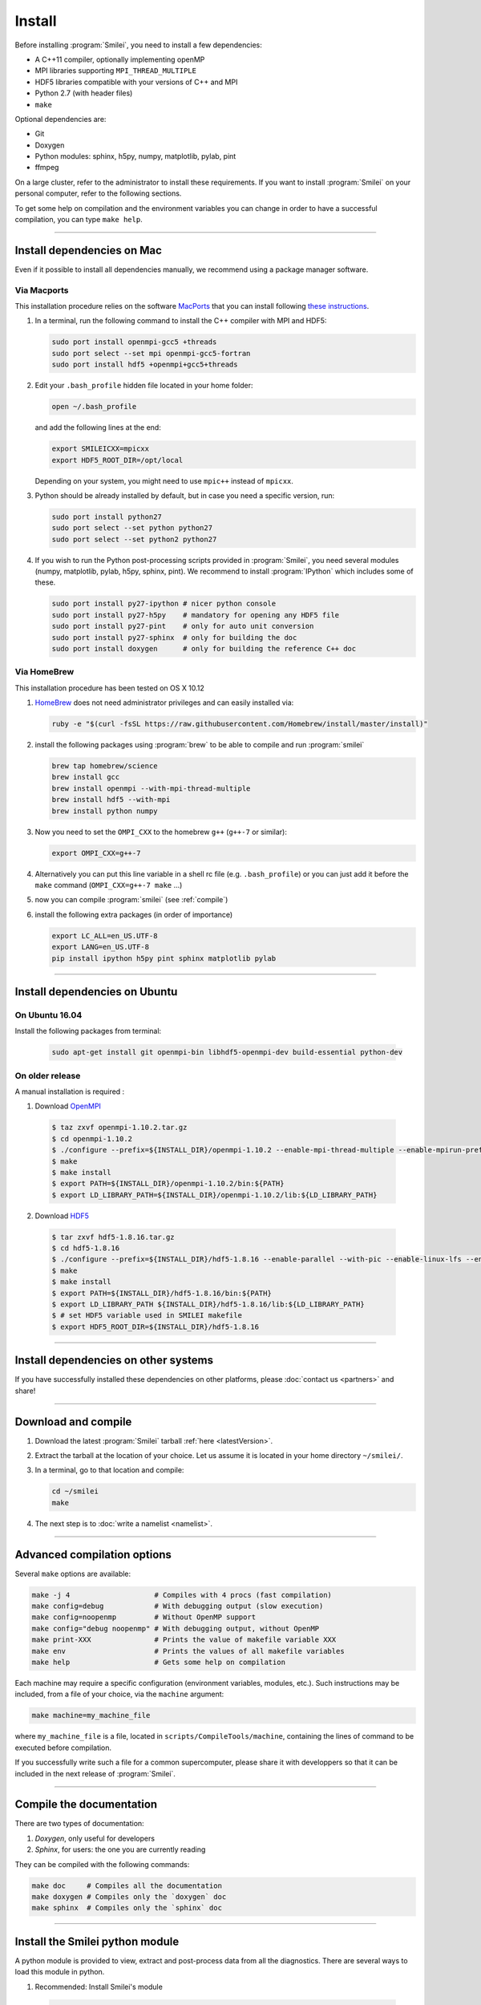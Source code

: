Install
-------

Before installing :program:`Smilei`, you need to install a few dependencies:

* A C++11 compiler, optionally implementing openMP
* MPI libraries supporting ``MPI_THREAD_MULTIPLE``
* HDF5 libraries compatible with your versions of C++ and MPI
* Python 2.7 (with header files)
* ``make``

Optional dependencies are:

* Git
* Doxygen
* Python modules: sphinx, h5py, numpy, matplotlib, pylab, pint
* ffmpeg

On a large cluster, refer to the administrator to install these requirements.
If you want to install :program:`Smilei` on your personal computer, refer to the following sections.

To get some help on compilation and the environment variables you can change in order 
to have a successful compilation, you can type ``make help``.

----

Install dependencies on Mac
^^^^^^^^^^^^^^^^^^^^^^^^^^^

Even if it possible to install all dependencies manually, we recommend using a
package manager software.


Via Macports
""""""""""""

This installation procedure relies on the software `MacPorts <https://www.macports.org>`_
that you can install following `these instructions <https://www.macports.org/install.php>`_.

#. In a terminal, run the following command to install the C++ compiler with MPI and HDF5:
     
   .. code-block:: bash

     sudo port install openmpi-gcc5 +threads
     sudo port select --set mpi openmpi-gcc5-fortran
     sudo port install hdf5 +openmpi+gcc5+threads
     
#. Edit your ``.bash_profile`` hidden file located in your home folder:
   
   .. code-block:: bash

     open ~/.bash_profile
   
   and add the following lines at the end:
     
   .. code-block:: bash

     export SMILEICXX=mpicxx
     export HDF5_ROOT_DIR=/opt/local
     
   Depending on your system, you might need to use ``mpic++`` instead of ``mpicxx``.

#. Python should be already installed by default, but in case you need
   a specific version, run:
   
   .. code-block:: bash

     sudo port install python27
     sudo port select --set python python27
     sudo port select --set python2 python27

#. If you wish to run the Python post-processing scripts provided in :program:`Smilei`,
   you need several modules (numpy, matplotlib, pylab, h5py, sphinx, pint).
   We recommend to install :program:`IPython` which includes some of these.
   
   .. code-block:: bash

     sudo port install py27-ipython # nicer python console
     sudo port install py27-h5py    # mandatory for opening any HDF5 file
     sudo port install py27-pint    # only for auto unit conversion
     sudo port install py27-sphinx  # only for building the doc
     sudo port install doxygen      # only for building the reference C++ doc


Via HomeBrew
""""""""""""

This installation procedure has been tested on OS X 10.12

#. `HomeBrew <http://brew.sh>`_ does not need administrator privileges and can easily installed via:

   .. code-block:: bash

     ruby -e "$(curl -fsSL https://raw.githubusercontent.com/Homebrew/install/master/install)"

#. install the following packages using :program:`brew` to be able to compile and run :program:`smilei`

   .. code-block:: bash

     brew tap homebrew/science
     brew install gcc
     brew install openmpi --with-mpi-thread-multiple
     brew install hdf5 --with-mpi     
     brew install python numpy

#. Now you need to set the ``OMPI_CXX`` to the homebrew ``g++`` (``g++-7`` or similar):
     
   .. code-block:: bash

     export OMPI_CXX=g++-7

#. Alternatively you can put this line variable in a shell rc file (e.g. ``.bash_profile``) 
   or you can just add it before the ``make`` command (``OMPI_CXX=g++-7 make`` ...)

#. now you can compile :program:`smilei` (see :ref:`compile`)

#. install the following extra packages (in order of importance)

   .. code-block:: bash

     export LC_ALL=en_US.UTF-8
     export LANG=en_US.UTF-8
     pip install ipython h5py pint sphinx matplotlib pylab



----

Install dependencies on Ubuntu
^^^^^^^^^^^^^^^^^^^^^^^^^^^^^^
    
On Ubuntu 16.04
"""""""""""""""

Install the following packages from terminal:

  .. code-block:: bash
  
    sudo apt-get install git openmpi-bin libhdf5-openmpi-dev build-essential python-dev

On older release
""""""""""""""""

A manual installation is required :

1. Download `OpenMPI <https://www.open-mpi.org/software/ompi>`_

  .. code-block:: bash
  
    $ taz zxvf openmpi-1.10.2.tar.gz
    $ cd openmpi-1.10.2
    $ ./configure --prefix=${INSTALL_DIR}/openmpi-1.10.2 --enable-mpi-thread-multiple --enable-mpirun-prefix-by-default
    $ make
    $ make install
    $ export PATH=${INSTALL_DIR}/openmpi-1.10.2/bin:${PATH}
    $ export LD_LIBRARY_PATH=${INSTALL_DIR}/openmpi-1.10.2/lib:${LD_LIBRARY_PATH}


2. Download `HDF5 <https://support.hdfgroup.org/HDF5>`_

  .. code-block:: bash
  
    $ tar zxvf hdf5-1.8.16.tar.gz
    $ cd hdf5-1.8.16
    $ ./configure --prefix=${INSTALL_DIR}/hdf5-1.8.16 --enable-parallel --with-pic --enable-linux-lfs --enable-shared --enable-production=yes --disable-sharedlib-rpath --enable-static CC=mpicc FC=mpif90
    $ make
    $ make install
    $ export PATH=${INSTALL_DIR}/hdf5-1.8.16/bin:${PATH}
    $ export LD_LIBRARY_PATH ${INSTALL_DIR}/hdf5-1.8.16/lib:${LD_LIBRARY_PATH}
    $ # set HDF5 variable used in SMILEI makefile
    $ export HDF5_ROOT_DIR=${INSTALL_DIR}/hdf5-1.8.16


----

Install dependencies on other systems
^^^^^^^^^^^^^^^^^^^^^^^^^^^^^^^^^^^^^

If you have successfully installed these dependencies on other platforms, please
:doc:`contact us <partners>` and share!

----

.. _compile:

Download and compile
^^^^^^^^^^^^^^^^^^^^

#. Download the latest :program:`Smilei` tarball :ref:`here <latestVersion>`.

#. Extract the tarball at the location of your choice.
   Let us assume it is located in your home directory ``~/smilei/``.

#. In a terminal, go to that location and compile:
   
   .. code-block:: bash
     
     cd ~/smilei
     make

#. The next step is to :doc:`write a namelist <namelist>`.

----

Advanced compilation options
^^^^^^^^^^^^^^^^^^^^^^^^^^^^

Several ``make`` options are available:

.. code-block:: bash
  
  make -j 4                    # Compiles with 4 procs (fast compilation)
  make config=debug            # With debugging output (slow execution)
  make config=noopenmp         # Without OpenMP support
  make config="debug noopenmp" # With debugging output, without OpenMP
  make print-XXX               # Prints the value of makefile variable XXX
  make env                     # Prints the values of all makefile variables
  make help                    # Gets some help on compilation


Each machine may require a specific configuration (environment variables, modules, etc.).
Such instructions may be included, from a file of your choice, via the ``machine`` argument:

.. code-block:: bash
  
  make machine=my_machine_file

where ``my_machine_file`` is a file, located in ``scripts/CompileTools/machine``, containing
the lines of command to be executed before compilation.

If you successfully write such a file for a common supercomputer, please share it
with developpers so that it can be included in the next release of :program:`Smilei`.
 


----

Compile the documentation
^^^^^^^^^^^^^^^^^^^^^^^^^

There are two types of documentation:

#. `Doxygen`, only useful for developers
#. `Sphinx`, for users: the one you are currently reading

They can be compiled with the following commands:

.. code-block:: bash

   make doc     # Compiles all the documentation
   make doxygen # Compiles only the `doxygen` doc
   make sphinx  # Compiles only the `sphinx` doc


----

.. _installModule:

Install the Smilei python module
^^^^^^^^^^^^^^^^^^^^^^^^^^^^^^^^

A python module is provided to view, extract and post-process data from all the diagnostics.
There are several ways to load this module in python.

1. Recommended: Install Smilei's module
  
  .. code-block:: bash
    
    make install_python
  
  This has to be done only once, unless you move the smilei directory elsewhere.
  This command creates a small file in the Python `user-site` directory that tells python
  where to find the module.
  To remove it use the command ``make uninstall_python``.
  
  The module is called ``Smilei`` and will directly be accessible from *python*::
    
    from Smilei import *

2. Alternative: Execute the ``Diagnostics.py`` script from python 
  
  Adding a new *python* module is not always possible.
  Instead, we provide the script ``Diagnostics.py`` which is able to find the ``Smilei``
  module and import it into *python*.
  
  You may add the following command in your own python script::
  
    execfile("/path/to/Smilei/scripts/Diagnostics.py")

